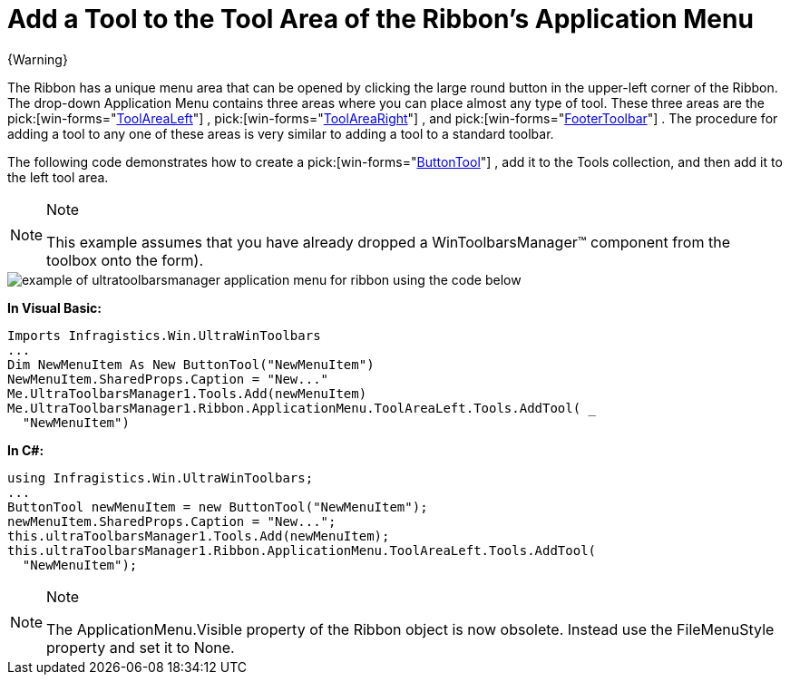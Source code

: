 ﻿////

|metadata|
{
    "name": "wintoolbarsmanager-add-a-tool-to-the-tool-area-of-the-ribbons-application-menu",
    "controlName": ["WinToolbarsManager"],
    "tags": [],
    "guid": "{C732C1FA-D169-4BFE-BFFD-3F16FA12F278}",  
    "buildFlags": [],
    "createdOn": "0001-01-01T00:00:00Z"
}
|metadata|
////

= Add a Tool to the Tool Area of the Ribbon's Application Menu

{Warning}

The Ribbon has a unique menu area that can be opened by clicking the large round button in the upper-left corner of the Ribbon. The drop-down Application Menu contains three areas where you can place almost any type of tool. These three areas are the  pick:[win-forms="link:{ApiPlatform}win.ultrawintoolbars{ApiVersion}~infragistics.win.ultrawintoolbars.applicationmenu~toolarealeft.html[ToolAreaLeft]"] ,  pick:[win-forms="link:{ApiPlatform}win.ultrawintoolbars{ApiVersion}~infragistics.win.ultrawintoolbars.applicationmenu~toolarearight.html[ToolAreaRight]"] , and  pick:[win-forms="link:{ApiPlatform}win.ultrawintoolbars{ApiVersion}~infragistics.win.ultrawintoolbars.applicationmenu~footertoolbar.html[FooterToolbar]"] . The procedure for adding a tool to any one of these areas is very similar to adding a tool to a standard toolbar.

The following code demonstrates how to create a  pick:[win-forms="link:{ApiPlatform}win.ultrawintoolbars{ApiVersion}~infragistics.win.ultrawintoolbars.buttontool.html[ButtonTool]"] , add it to the Tools collection, and then add it to the left tool area.

.Note
[NOTE]
====
This example assumes that you have already dropped a WinToolbarsManager™ component from the toolbox onto the form).
====

image::images/WinToolbarsManager_Add_a_Tool_to_the_Tool_Area_of_the_Ribbons_Application_Menu_01.png[example of ultratoolbarsmanager application menu for ribbon using the code below]

*In Visual Basic:*

----
Imports Infragistics.Win.UltraWinToolbars
...
Dim NewMenuItem As New ButtonTool("NewMenuItem")
NewMenuItem.SharedProps.Caption = "New..."
Me.UltraToolbarsManager1.Tools.Add(newMenuItem)
Me.UltraToolbarsManager1.Ribbon.ApplicationMenu.ToolAreaLeft.Tools.AddTool( _
  "NewMenuItem")
----

*In C#:*

----
using Infragistics.Win.UltraWinToolbars;
...
ButtonTool newMenuItem = new ButtonTool("NewMenuItem");
newMenuItem.SharedProps.Caption = "New...";
this.ultraToolbarsManager1.Tools.Add(newMenuItem);
this.ultraToolbarsManager1.Ribbon.ApplicationMenu.ToolAreaLeft.Tools.AddTool(
  "NewMenuItem");
----

.Note
[NOTE]
====
The ApplicationMenu.Visible property of the Ribbon object is now obsolete. Instead use the FileMenuStyle property and set it to None.
====